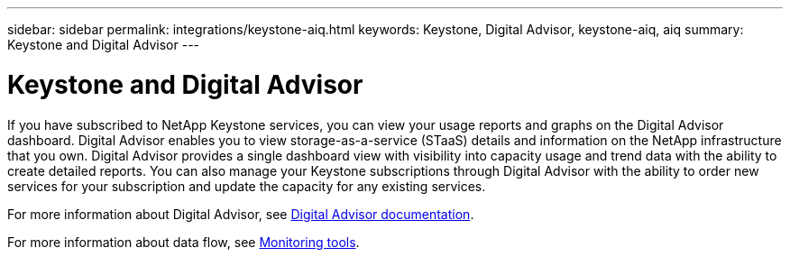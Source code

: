 ---
sidebar: sidebar
permalink: integrations/keystone-aiq.html
keywords: Keystone, Digital Advisor, keystone-aiq, aiq
summary: Keystone and Digital Advisor
---

= Keystone and Digital Advisor
:hardbreaks:
:nofooter:
:icons: font
:linkattrs:
:imagesdir: ../media/

If you have subscribed to NetApp Keystone services, you can view your usage reports and graphs on the Digital Advisor dashboard. Digital Advisor enables you to view storage-as-a-service (STaaS) details and information on the NetApp infrastructure that you own. Digital Advisor provides a single dashboard view with visibility into capacity usage and trend data with the ability to create detailed reports. You can also manage your Keystone subscriptions through Digital Advisor with the ability to order new services for your subscription and update the capacity for any existing services.

For more information about Digital Advisor, see https://docs.netapp.com/us-en/active-iq/task_view_keystone_capacity_utilization.html[Digital Advisor documentation].

For more information about data flow, see link:../concepts/infra.html[Monitoring tools].
